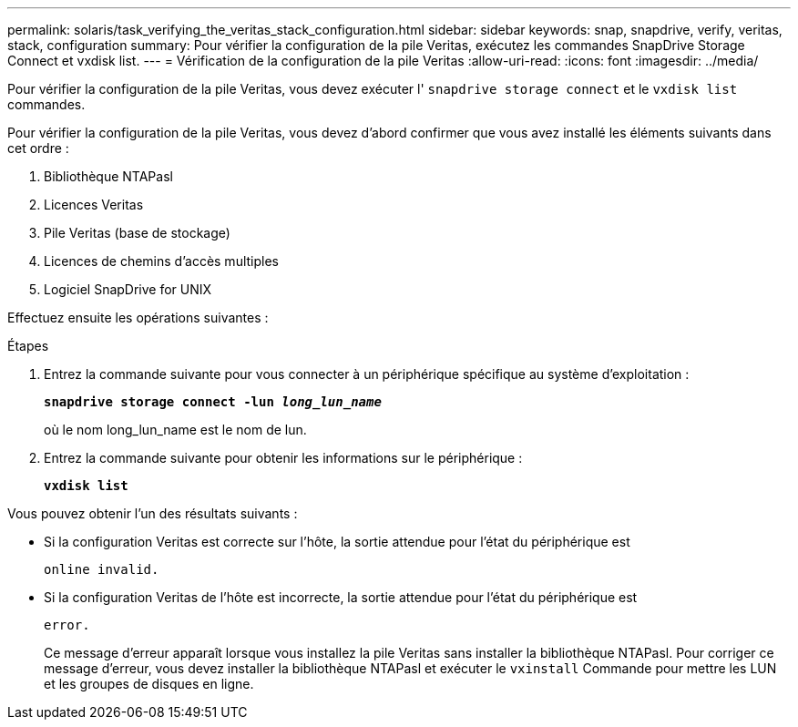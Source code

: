 ---
permalink: solaris/task_verifying_the_veritas_stack_configuration.html 
sidebar: sidebar 
keywords: snap, snapdrive, verify, veritas, stack, configuration 
summary: Pour vérifier la configuration de la pile Veritas, exécutez les commandes SnapDrive Storage Connect et vxdisk list. 
---
= Vérification de la configuration de la pile Veritas
:allow-uri-read: 
:icons: font
:imagesdir: ../media/


[role="lead"]
Pour vérifier la configuration de la pile Veritas, vous devez exécuter l' `snapdrive storage connect` et le `vxdisk list` commandes.

Pour vérifier la configuration de la pile Veritas, vous devez d'abord confirmer que vous avez installé les éléments suivants dans cet ordre :

. Bibliothèque NTAPasl
. Licences Veritas
. Pile Veritas (base de stockage)
. Licences de chemins d'accès multiples
. Logiciel SnapDrive for UNIX


Effectuez ensuite les opérations suivantes :

.Étapes
. Entrez la commande suivante pour vous connecter à un périphérique spécifique au système d'exploitation :
+
`*snapdrive storage connect -lun _long_lun_name_*`

+
où le nom long_lun_name est le nom de lun.

. Entrez la commande suivante pour obtenir les informations sur le périphérique :
+
`*vxdisk list*`



Vous pouvez obtenir l'un des résultats suivants :

* Si la configuration Veritas est correcte sur l'hôte, la sortie attendue pour l'état du périphérique est
+
`online invalid.`

* Si la configuration Veritas de l'hôte est incorrecte, la sortie attendue pour l'état du périphérique est
+
`error.`

+
Ce message d'erreur apparaît lorsque vous installez la pile Veritas sans installer la bibliothèque NTAPasl. Pour corriger ce message d'erreur, vous devez installer la bibliothèque NTAPasl et exécuter le `vxinstall` Commande pour mettre les LUN et les groupes de disques en ligne.


